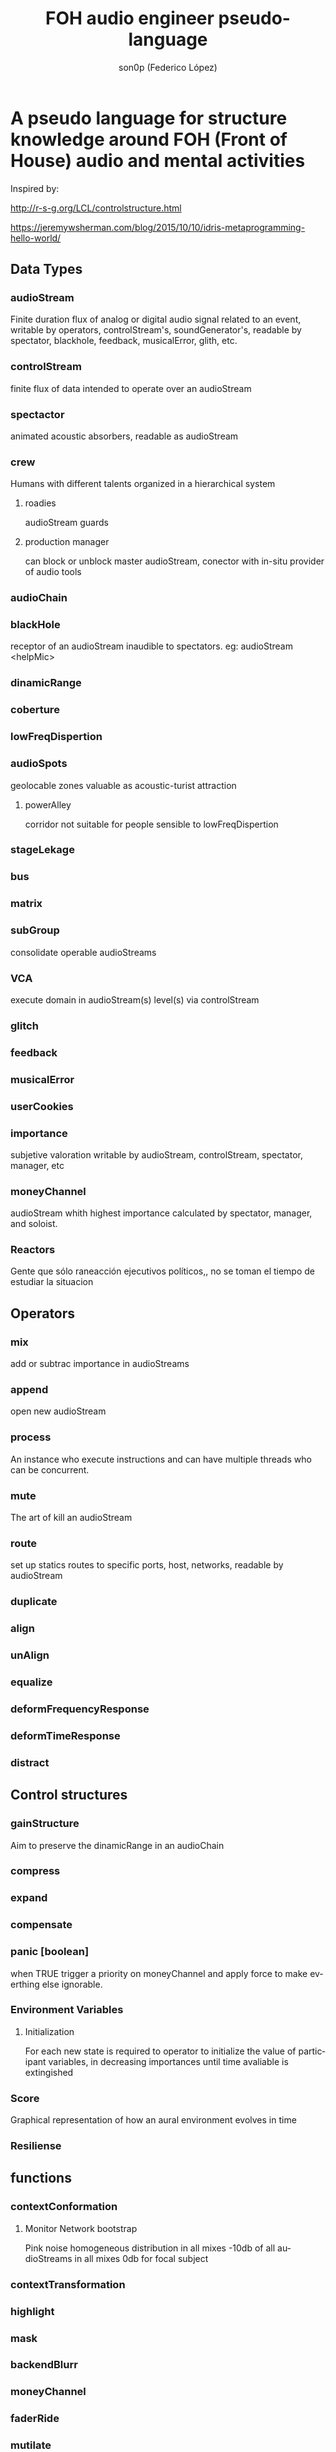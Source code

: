 #+TITLE:      FOH audio engineer pseudo-language
#+AUTHOR:     son0p (Federico López)
#+EMAIL:      fede2001@gmail.com
#+INFOJS_OPT: view:t toc:t ltoc:t mouse:underline buttons:0 path:http://thomasf.github.io/solarized-css/org-info.min.js
#+HTML_HEAD: <link rel="stylesheet" type="text/css" href="http://thomasf.github.io/solarized-css/solarized-dark.min.css" />
#+OPTIONS:    H:3 num:nil toc:t \n:nil ::t |:t ^:t -:t f:t *:t tex:t d:(HIDE) tags:not-in-toc
#+STARTUP:    align fold nodlcheck hidestars oddeven lognotestate
#+SEQ_TODO:   TODO(t) INPROGRESS(i) WAITING(w@) | DONE(d) CANCELED(c@)
#+LANGUAGE:   en
#+PRIORITIES: A C B
#+CATEGORY:   communication
#+CONSTANTS: pi=3.14159265358979323846
#+STYLE: <link rel="stylesheet" type="text/css" href="slides.css" />

* A pseudo language for structure knowledge around FOH (Front of House) audio and mental activities

Inspired by:

http://r-s-g.org/LCL/controlstructure.html

https://jeremywsherman.com/blog/2015/10/10/idris-metaprogramming-hello-world/


** Data Types
*** audioStream
    
    Finite duration flux of analog or digital audio signal related to an event, writable by operators, controlStream's, soundGenerator's, readable by spectator, blackhole, feedback, musicalError, glith, etc.

*** controlStream

    finite flux of data intended to operate over an audioStream

*** spectactor

    animated acoustic absorbers, readable as audioStream

*** crew
    Humans with different talents organized in a hierarchical system

**** roadies
     audioStream guards

**** production manager
     can block or unblock master audioStream, conector with in-situ  provider of audio tools
*** audioChain
*** blackHole

    receptor of an audioStream inaudible to spectators. eg: audioStream <helpMic>

*** dinamicRange
*** coberture
*** lowFreqDispertion
*** audioSpots
    geolocable zones valuable as  acoustic-turist attraction
**** powerAlley
     corridor not suitable for people sensible to lowFreqDispertion
*** stageLekage
*** bus
*** matrix
*** subGroup

    consolidate operable audioStreams

*** VCA

    execute domain in audioStream(s)  level(s) via controlStream

*** glitch
*** feedback
*** musicalError
*** userCookies
*** importance

    subjetive valoration  writable by audioStream, controlStream, spectator, manager, etc

*** moneyChannel

    audioStream whith highest importance calculated by spectator, manager, and soloist.

*** Reactors

Gente que sólo raneacción ejecutivos políticos,, no se toman el tiempo de estudiar la situacion

** Operators
*** mix

    add or subtrac  importance in audioStreams

*** append

    open new audioStream

*** process

    An instance who execute instructions and can have multiple threads who can be concurrent.

*** mute

    The art of kill an audioStream

*** route

    set up statics routes to specific ports, host, networks, readable by audioStream

*** duplicate
*** align
*** unAlign
*** equalize
*** deformFrequencyResponse
*** deformTimeResponse
*** distract
** Control structures
*** gainStructure

    Aim to preserve the dinamicRange in an audioChain

*** compress
*** expand
*** compensate
*** panic [boolean]

    when TRUE trigger a priority on moneyChannel and apply force to make everthing else ignorable.
*** Environment Variables
**** Initialization
     For each new state is required to operator to initialize the value of participant variables, in decreasing importances until time avaliable is extingished
*** Score
    Graphical representation of how an aural environment evolves in time
*** Resiliense 
** functions
*** contextConformation
**** Monitor Network bootstrap
     Pink noise homogeneous distribution in all mixes 
     -10db of all audioStreams in all mixes
     0db for focal subject
     
     
*** contextTransformation
*** highlight
*** mask
*** backendBlurr
*** moneyChannel
*** faderRide
*** mutilate
*** manyToOne / oneToMany

    transit between distant sources and near sources.ej: disturb the balance between room mics and short field mics in a drumkit. / functions on master bus.

*** reSignificate

    momentary or permanent use of abnormal balance contrary to common sense.

*** southArt

    any sofisticated use of entitys below 80hz

*** snakeAlucination

    in homenage to the people who occupy the strait line between the FOH and stage, stereo extravagances.

*** dualMono
*** heyMister

    abandonation of the console in order to respond a distract query of a spectator

*** belowRadar

    find the minimun level of a entity

*** eliminateComparison
*** fastBuildUp
*** watchDog

    dinamicRange survelliance in search of rules violators, can eat userCookies 
*** prepareForNext
    for each Evironment Variable 
      do initialize until avaliable time end
*** scoreReader
    Dictates next highlight in a time series score
    while( time state rolling )
      eval time
        query next highlight
          call operator attention 
            cue call bar countdown
*** errorTail
    must activate resiliense tools to recover concentration

** test
*** Survey your tools
*** Reach your goals
**** Tactic functions
*** Filling a hole
